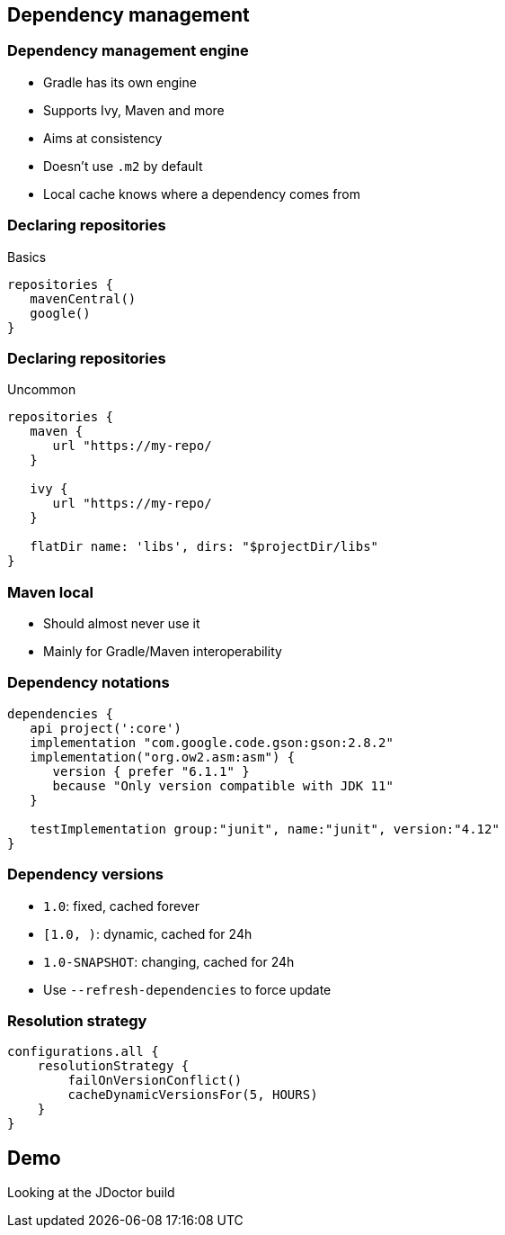 == Dependency management

=== Dependency management engine

* Gradle has its own engine
* Supports Ivy, Maven and more
* Aims at consistency
* Doesn't use `.m2` by default
* Local cache knows where a dependency comes from

=== Declaring repositories

Basics

[source,groovy]
----
repositories {
   mavenCentral()
   google()
}
----

=== Declaring repositories

Uncommon

[source,groovy]
----
repositories {
   maven {
      url "https://my-repo/
   }

   ivy {
      url "https://my-repo/
   }

   flatDir name: 'libs', dirs: "$projectDir/libs"
}
----

=== Maven local

* Should almost never use it
* Mainly for Gradle/Maven interoperability

=== Dependency notations

[source,groovy]
----
dependencies {
   api project(':core')
   implementation "com.google.code.gson:gson:2.8.2"
   implementation("org.ow2.asm:asm") {
      version { prefer "6.1.1" }
      because "Only version compatible with JDK 11"
   }

   testImplementation group:"junit", name:"junit", version:"4.12"
}
----

=== Dependency versions

* `1.0`: fixed, cached forever
* `[1.0, )`: dynamic, cached for 24h
* `1.0-SNAPSHOT`: changing, cached for 24h

* Use `--refresh-dependencies` to force update

=== Resolution strategy

[source,groovy]
----
configurations.all {
    resolutionStrategy {
        failOnVersionConflict()
        cacheDynamicVersionsFor(5, HOURS)        
    }
}
----

== Demo

Looking at the JDoctor build
